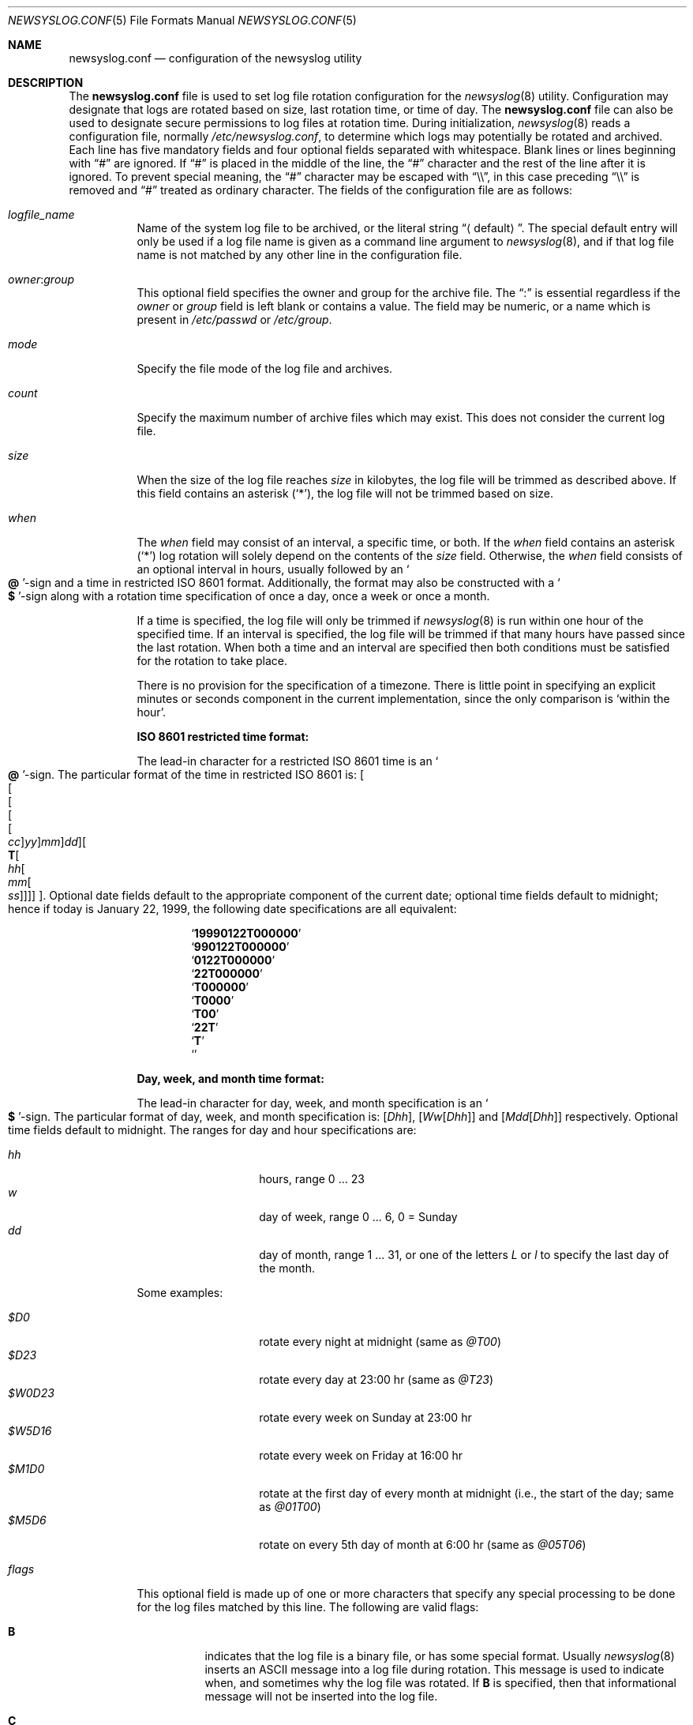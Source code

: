 .\" This file was split from the newsyslog(8) manual page by Tom Rhodes
.\" and includes modifications as appropriate.
.\" The original header is included below:
.\"
.\" This file contains changes from the Open Software Foundation.
.\"
.\"     from: @(#)newsyslog.8
.\" $FreeBSD$
.\"
.\" Copyright 1988, 1989 by the Massachusetts Institute of Technology
.\"
.\" Permission to use, copy, modify, and distribute this software
.\" and its documentation for any purpose and without fee is
.\" hereby granted, provided that the above copyright notice
.\" appear in all copies and that both that copyright notice and
.\" this permission notice appear in supporting documentation,
.\" and that the names of M.I.T. and the M.I.T. S.I.P.B. not be
.\" used in advertising or publicity pertaining to distribution
.\" of the software without specific, written prior permission.
.\" M.I.T. and the M.I.T. S.I.P.B. make no representations about
.\" the suitability of this software for any purpose.  It is
.\" provided "as is" without express or implied warranty.
.\"
.Dd June 19, 2004
.Dt NEWSYSLOG.CONF 5
.Os
.Sh NAME
.Nm newsyslog.conf
.Nd configuration of the newsyslog utility
.Sh DESCRIPTION
The
.Nm
file is used to set log file rotation configuration for the
.Xr newsyslog 8
utility.
Configuration may designate that logs are rotated based on
size, last rotation time, or time of day.
The
.Nm
file can also be used to designate secure permissions to log
files at rotation time.
During initialization,
.Xr newsyslog 8
reads a configuration file,
normally
.Pa /etc/newsyslog.conf ,
to determine which logs may potentially be rotated and archived.
Each line has five mandatory fields and four optional fields
separated with whitespace.
Blank lines or lines beginning with
.Dq #
are ignored.
If
.Dq #
is placed in the middle of the line, the
.Dq #
character and the rest of the line after it is ignored.
To prevent special meaning, the
.Dq #
character may be escaped with
.Dq \e\e ,
in this case preceding
.Dq \e\e
is removed and
.Dq #
treated as ordinary character.
The fields of the configuration file are as follows:
.Pp
.Bl -tag -width indent
.It Ar logfile_name
Name of the system log file to be archived, or the literal string
.Dq Aq default .
The special default entry will only be used if a log file
name is given as a command line argument to
.Xr newsyslog 8 ,
and if that log file name is not matched by any other
line in the configuration file.
.It Ar owner : Ns Ar group
This optional field specifies the owner and group for the archive file.
The
.Dq \&:
is essential regardless if the
.Ar owner
or
.Ar group
field is left blank or contains a value.
The field may be numeric, or a name which is present in
.Pa /etc/passwd
or
.Pa /etc/group .
.It Ar mode
Specify the file mode of the log file and archives.
.It Ar count
Specify the maximum number of archive files which may exist.
This does not consider the current log file.
.It Ar size
When the size of the log file reaches
.Ar size
in kilobytes, the log file will be trimmed as described above.
If this field contains an asterisk
.Pq Ql \&* ,
the log file will not be trimmed based on size.
.It Ar when
The
.Ar when
field may consist of an interval, a specific time, or both.
If the
.Ar when
field contains an asterisk
.Pq Ql \&*
log rotation will solely depend on the contents of the
.Ar size
field.
Otherwise, the
.Ar when
field consists of an optional interval in hours, usually followed
by an
.So Li \&@ Sc Ns No -sign
and a time in restricted
.Tn ISO 8601
format.
Additionally, the format may also be constructed with a
.So Li \&$ Sc Ns No -sign
along with a rotation time specification of once
a day, once a week or once a month.
.Pp
If a time is specified, the log file will only be trimmed if
.Xr newsyslog 8
is run within one hour of the specified time.
If an interval is specified, the log file will be trimmed if that many
hours have passed since the last rotation.
When both a time and an interval are
specified then both conditions must be satisfied for the rotation to
take place.
.Pp
There is no provision for the specification of a timezone.
There is little point in specifying an explicit minutes or
seconds component in the current implementation, since the only comparison is
.Sq within the hour .
.Pp
.Sy ISO 8601 restricted time format:
.Pp
The lead-in character for a restricted
.Tn ISO 8601
time is an
.So Li \&@ Sc Ns No -sign .
The particular format of the time in restricted
.Tn ISO 8601
is:
.Sm off
.Oo
.Oo
.Oo
.Oo
.Oo
.Va \&cc
.Oc
.Va \&yy
.Oc
.Va \&mm
.Oc
.Va \&dd
.Oc
.Oo
.Li \&T
.Oo
.Va \&hh
.Oo
.Va \&mm
.Oo
.Va \&ss
.Oc
.Oc
.Oc
.Oc
.Oc .
.Sm on
Optional date fields default to the appropriate component of the
current date; optional time fields default to midnight; hence if today
is January 22, 1999, the following date specifications are all
equivalent:
.Pp
.Bl -item -compact -offset indent
.It
.Sq Li 19990122T000000
.It
.Sq Li 990122T000000
.It
.Sq Li 0122T000000
.It
.Sq Li 22T000000
.It
.Sq Li T000000
.It
.Sq Li T0000
.It
.Sq Li T00
.It
.Sq Li 22T
.It
.Sq Li \&T
.It
.Sq Li \&
.El
.Pp
.Sy Day, week, and month time format:
.Pp
The lead-in character for day, week, and month specification is an
.So Li \&$ Sc Ns No -sign .
The particular format of day, week, and month specification is:
.Op Va D\&hh ,
.Op Va W\&w Ns Op Va D\&hh
and
.Op Va M\&dd Ns Op Va D\&hh
respectively.
Optional time fields default to midnight.
The ranges for day and hour specifications are:
.Pp
.Bl -tag -width Ds -compact -offset indent
.It Ar hh
hours, range 0 ... 23
.It Ar w
day of week, range 0 ... 6, 0 = Sunday
.It Ar dd
day of month, range 1 ... 31, or one of the letters
.Em L
or
.Em l
to specify the last day of the month.
.El
.Pp
Some examples:
.Pp
.Bl -tag -width Ds -compact -offset indent
.It Ar $D0
rotate every night at midnight
(same as
.Ar @T00 )
.It Ar $D23
rotate every day at 23:00 hr
(same as
.Ar @T23 )
.It Ar $W0D23
rotate every week on Sunday at 23:00 hr
.It Ar $W5D16
rotate every week on Friday at 16:00 hr
.It Ar $M1D0
rotate at the first day of every month at midnight
(i.e., the start of the day; same as
.Ar @01T00 )
.It Ar $M5D6
rotate on every 5th day of month at 6:00 hr
(same as
.Ar @05T06 )
.El
.Pp
.It Ar flags
This optional field is made up of one or more characters
that specify any special processing to be done for the log
files matched by this line.
The following are valid flags:
.Bl -tag -width indent
.It Sy B
indicates that the log file is a binary file, or has some
special format.
Usually
.Xr newsyslog 8
inserts an
.Tn ASCII
message into a log file during rotation.
This message is used to indicate
when, and sometimes why the log file was rotated.
If
.Sy B
is specified, then that informational message will not be
inserted into the log file.
.It Sy C
indicates that the log file should be created if it does not
already exist, and if the
.Fl C
option was also specified on the command line.
.It Sy D
indicates that
.Xr newsyslog 8
should set the NODUMP flag when creating a new version of
this log file.
This option would effect how the
.Xr dump 8
command treats the log file when making a file system backup.
.It Sy G
indicates that the specified
.Ar logfile_name
is a shell pattern, and that
.Xr newsyslog 8
should archive all filenames matching that pattern using the
other options on this line.
See
.Xr glob 3
for details on syntax and matching rules.
.It Sy J
indicates that
.Xr newsyslog 8
should attempt to save disk space by compressing the rotated
log file using
.Xr bzip2 1 .
.It Sy N
indicates that there is no process which needs to be signaled
when this log file is rotated.
.It Sy U
indicates that the file specified by
.Ar path_to_pid_file
will contain the id for a process group instead of a process.
This option also requires that the first line in that file
be a negative value to distinguish it from a process id.
.It Sy W
if used with the
.Sy Z
or
.Sy J
flag, this indicates that
.Xr newsyslog 8
should wait for previously started compression jobs to complete before
starting a new one for this entry.
If this is used with the
.Sy G
flag and if multiple log files match the given pattern, then
.Xr newsyslog 8
will compress those logs one by one.
This ensures that only one compression job is running at a time.
.It Sy Z
indicates that
.Xr newsyslog 8
should attempt to save disk space by compressing the rotated
log file using
.Xr gzip 1 .
.It Sy -
a minus sign will not cause any special processing, but it
can be used as a placeholder to create a
.Ar flags
field when you need to specify any of the following fields.
.El
.It Ar path_to_pid_file
This optional field specifies the file name containing a daemon's
process id or to find a group process id if the
.Sy U
flag was specified.
If this field is present, a
.Ar signal_number
is sent the process id contained in this file.
If this field is not present, then a
.Dv SIGHUP
signal will be sent to
.Xr syslogd 8 ,
unless the
.Sy N
flag has been specified.
This field must start with
.Dq /
in order to be recognized properly.
.It Ar signal_number
This optional field specifies the signal number that will be sent
to the daemon process (or to all processes in a process group, if the
.Sy U
flag was specified).
If this field is not present, then a
.Dv SIGHUP
signal will be sent.
.El
.Sh SEE ALSO
.Xr bzip 1 ,
.Xr gzip 1 ,
.Xr syslog 3 ,
.Xr chown 8 ,
.Xr newsyslog 8 ,
.Xr syslog 8
.Sh HISTORY
This manual page first appeared in
.Fx 4.10 .
